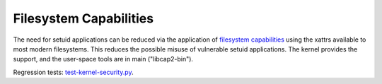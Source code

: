 Filesystem Capabilities
-----------------------

.. tab-set::

    .. tab-item:: 24.04

        TBA

    .. tab-item:: 22.04

        TBA

    .. tab-item:: 20.04

            TBA

    .. tab-item:: 18.04
        
        TBA
    
    .. tab-item:: 16.04

        TBA  

    .. tab-item:: 14.04

        TBA




The need for setuid applications can be reduced via the application of `filesystem capabilities <http://www.olafdietsche.de/linux/capability/>`_ using the xattrs available to most modern filesystems. This reduces the possible misuse of vulnerable setuid applications. The kernel provides the support, and the user-space tools are in main ("libcap2-bin").

Regression tests: `test-kernel-security.py <https://git.launchpad.net/qa-regression-testing/tree/scripts/test-kernel-security.py>`_.
